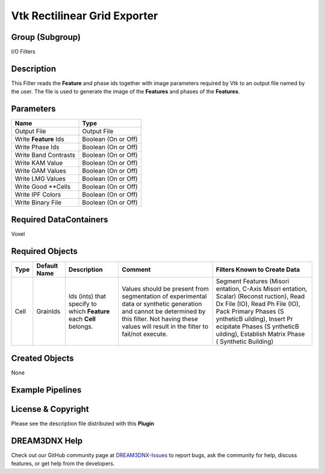 =============================
Vtk Rectilinear Grid Exporter
=============================


Group (Subgroup)
================

I/O Filters

Description
===========

This Filter reads the **Feature** and phase ids together with image parameters required by Vtk to an output file named
by the user. The file is used to generate the image of the **Features** and phases of the **Features**.

Parameters
==========

===================== ===================
Name                  Type
===================== ===================
Output File           Output File
Write **Feature** Ids Boolean (On or Off)
Write Phase Ids       Boolean (On or Off)
Write Band Contrasts  Boolean (On or Off)
Write KAM Value       Boolean (On or Off)
Write GAM Values      Boolean (On or Off)
Write LMG Values      Boolean (On or Off)
Write Good \**Cells   Boolean (On or Off)
Write IPF Colors      Boolean (On or Off)
Write Binary File     Boolean (On or Off)
===================== ===================

Required DataContainers
=======================

Voxel

Required Objects
================

+--------------+----------------------------------+--------------------------------+---------------------+-----------+
| Type         | Default Name                     | Description                    | Comment             | Filters   |
|              |                                  |                                |                     | Known to  |
|              |                                  |                                |                     | Create    |
|              |                                  |                                |                     | Data      |
+==============+==================================+================================+=====================+===========+
| Cell         | GrainIds                         | Ids (ints) that specify to     | Values should be    | Segment   |
|              |                                  | which **Feature** each         | present from        | Features  |
|              |                                  | **Cell** belongs.              | segmentation of     | (Misori   |
|              |                                  |                                | experimental data   | entation, |
|              |                                  |                                | or synthetic        | C-Axis    |
|              |                                  |                                | generation and      | Misori    |
|              |                                  |                                | cannot be           | entation, |
|              |                                  |                                | determined by this  | Scalar)   |
|              |                                  |                                | filter. Not having  | (Reconst  |
|              |                                  |                                | these values will   | ruction), |
|              |                                  |                                | result in the       | Read Dx   |
|              |                                  |                                | filter to fail/not  | File      |
|              |                                  |                                | execute.            | (IO),     |
|              |                                  |                                |                     | Read Ph   |
|              |                                  |                                |                     | File      |
|              |                                  |                                |                     | (IO),     |
|              |                                  |                                |                     | Pack      |
|              |                                  |                                |                     | Primary   |
|              |                                  |                                |                     | Phases    |
|              |                                  |                                |                     | (S        |
|              |                                  |                                |                     | yntheticB |
|              |                                  |                                |                     | uilding), |
|              |                                  |                                |                     | Insert    |
|              |                                  |                                |                     | Pr        |
|              |                                  |                                |                     | ecipitate |
|              |                                  |                                |                     | Phases    |
|              |                                  |                                |                     | (S        |
|              |                                  |                                |                     | yntheticB |
|              |                                  |                                |                     | uilding), |
|              |                                  |                                |                     | Establish |
|              |                                  |                                |                     | Matrix    |
|              |                                  |                                |                     | Phase     |
|              |                                  |                                |                     | (         |
|              |                                  |                                |                     | Synthetic |
|              |                                  |                                |                     | Building) |
+--------------+----------------------------------+--------------------------------+---------------------+-----------+

Created Objects
===============

None

Example Pipelines
=================

License & Copyright
===================

Please see the description file distributed with this **Plugin**

DREAM3DNX Help
==============

Check out our GitHub community page at `DREAM3DNX-Issues <https://github.com/BlueQuartzSoftware/DREAM3DNX-Issues>`__ to
report bugs, ask the community for help, discuss features, or get help from the developers.
